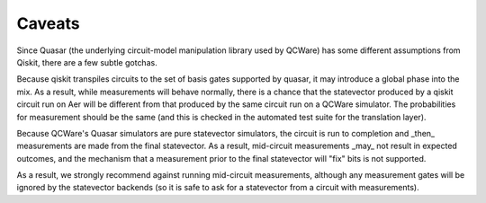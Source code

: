 Caveats
=======

Since Quasar (the underlying circuit-model manipulation library
used by QCWare) has some different assumptions from Qiskit, there
are a few subtle gotchas.

Because qiskit transpiles circuits to the set of basis gates supported
by quasar, it may introduce a global phase into the mix.  As a result,
while measurements will behave normally, there is a chance that the
statevector produced by a qiskit circuit run on Aer will be different
from that produced by the same circuit run on a QCWare simulator.
The probabilities for measurement should be the same (and this is checked
in the automated test suite for the translation layer).

Because QCWare's Quasar simulators are pure statevector simulators,
the circuit is run to completion and _then_ measurements are made from
the final statevector.  As a result, mid-circuit measurements _may_ not
result in expected outcomes, and the mechanism that a measurement prior
to the final statevector will "fix" bits is not supported.

As a result, we strongly recommend against running mid-circuit measurements,
although any measurement gates will be ignored by the statevector backends
(so it is safe to ask for a statevector from a circuit with measurements).

